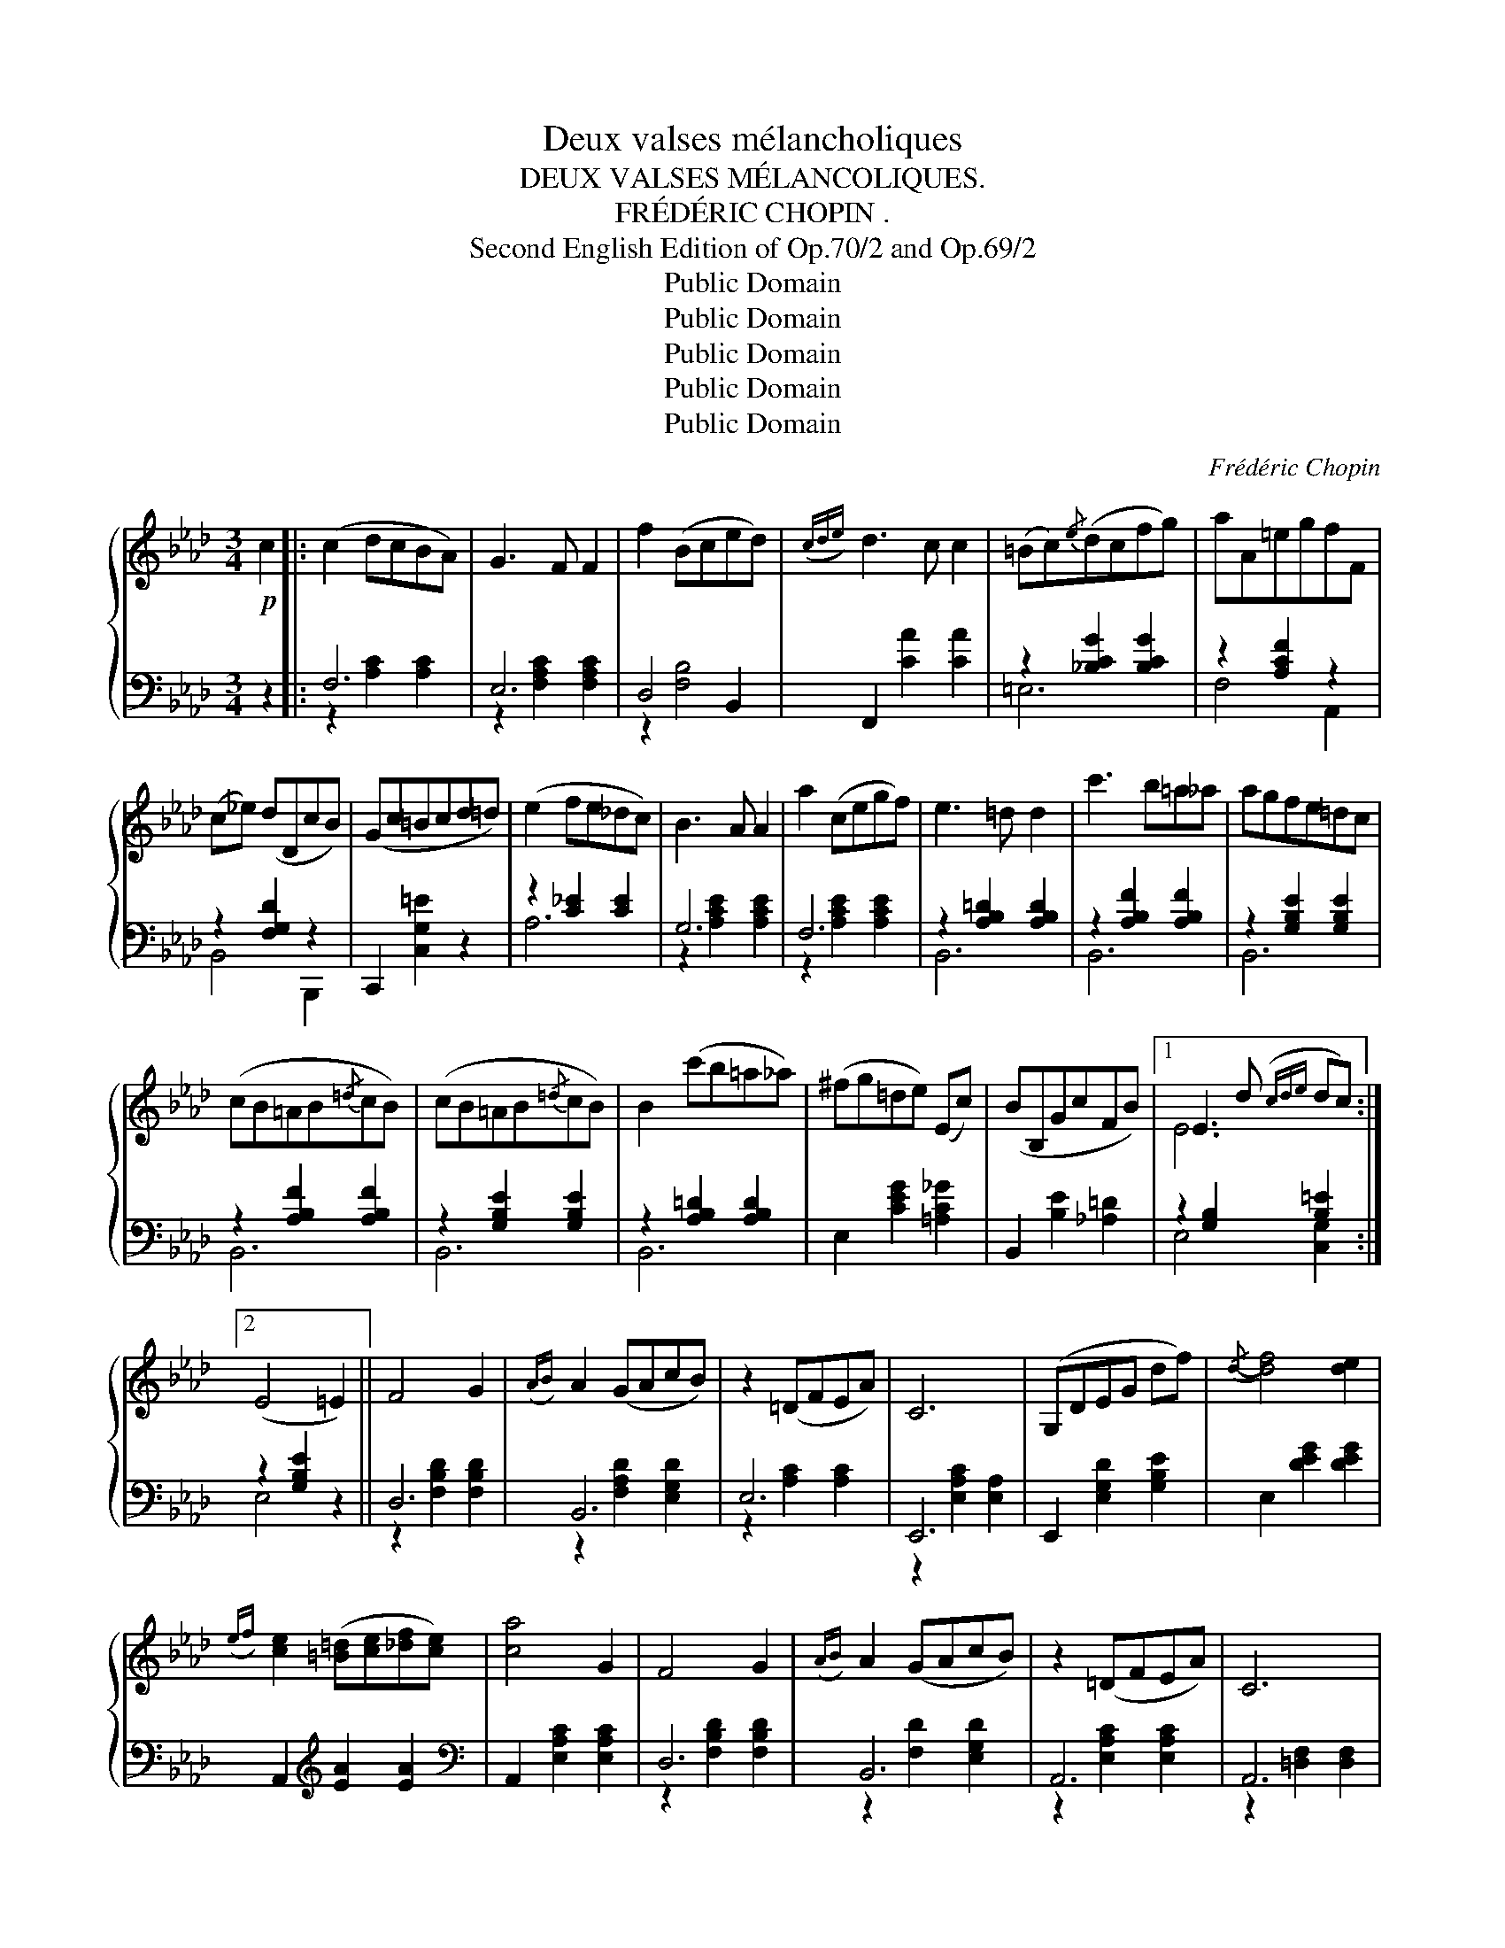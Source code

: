 X:1
T:Deux valses mélancholiques
T:DEUX VALSES MÉLANCOLIQUES.
T:FRÉDÉRIC CHOPIN .
T:Second English Edition of Op.70/2 and Op.69/2
T:Public Domain
T:Public Domain
T:Public Domain
T:Public Domain
T:Public Domain
C:Frédéric Chopin
Z:Public Domain
%%score { ( 1 4 ) | ( 2 3 ) }
L:1/8
M:3/4
K:Ab
V:1 treble 
V:4 treble 
V:2 bass 
V:3 bass 
V:1
!p! c2 |: (c2 dcBA) | G3 F F2 | f2 (Bced) |({cde)} d3 c c2 | (=Bc){/e}(dcfg) | aA=egfF | %7
 (c_e) (dDcB) | (Gc=Bcd=d) | (e2 fe_dc) | B3 A A2 | a2 (cegf) | e3 =d d2 | c'3 b=a_a | agfe=dc | %15
 (cB=AB{/=d}cB) | (cB=AB{/=d}cB) | B2 (c'b=a_a) | (^fg=de) (Ec) | (BB,GcFB) |1 E3 d({cde} dc) :|2 %21
 (E4 =E2) || F4 G2 |({AB)} A2 (GAcB) | z2 (=DFEA) | C6 | (G,DEG df) |{/d-} [df]4 [de]2 | %28
({ef)} [ce]2 ([=B=d][ce][_df][ce]) | [ca]4 G2 | F4 G2 |({AB)} A2 (GAcB) | z2 (=DFEA) | C6 | %34
 G,CEGc>=d |{/G-} [Ge]4 [F=d]2- | [Fd]7/2 [Ec]/ [Ec]2- | [Ec]7/2 [Ec]/ ([Ec]2 | c2) F2 G2 | %39
({AB)} A2 (GAcB) | z2 (=DFEA) | C6 | (G,DEG) (df) |{/d-} [df]4 [de]2 | %44
({ef)} [ce]2 ([=B=d][ce][_df][ce]) | [ca]4 G2 | F4 G2 |({AB)} A2 (GAcB) | z2 (=DFEA) | C6 | %50
 z2 (=DEFG) | TF2 (=EFGA) | TA2 (GABc) |1 A4 c2 :|2SS A2 !fermata!z2 |][K:D]!p! f2- |: (fgfcdB) | %57
 ^A4 f2- | (fgfced) | B4 f2- | (fg^efbd') | (d'2 ^e2) d'2 | (d'2 =e2) c'2- | (c'b^a=gfc) | %64
 (dgfcdB) | ^A4 (f2- | fgfce>d) | B2 z2 !turn!f2 | (f'c')(d'^a)(bf) | (a>g B=c^de) | (gfBdcF) |1 %71
 (B^EF^ABd) :|2 B3 (FB_B) |: _B3 (Ace | !>!g3) (fcd) |{/d} !>!f3 (eBc) |{/c} e3 d{/d}cB | %77
 _B3 (Ace | g3) (fcd) | !>!f3 (eBc) | ^A3 (c!>!Gc) |{/c} F3 (^Ace) | (!>!g3 fcd) | (!>!f3 eBc) | %84
 e3 d (3(dcB) | _B3 (Ace | !>!g3) (fcd) | !>!f3 (ef'z/e'/) | (d'c'=c'b_ba | ^g=gfcd)B | %90
 ^A4 !>!^a2 | (^g=gfecd) | B2 z2 =a2 | (^g=g^efbd') | d'2 ^e2 d'2- | d'2 =e2 (c'2 | %96
 =c').b._b.a.^g.=g | .f.=f.e.d.c.B | ^A4 !>!g2- | (gf^efc>d) | B2 z2 Tf2({^ef)} | (f'c'd')(^abf) | %102
 (ag) (B=c^de) | (gfBdcF) |1 B3 (FB>_B) :|2 B2 !fermata!z2!fine! |][K:B][M:3/4]!p! F2 | (dedcde) | %108
 (g4 f2) | (dedcde) | (g4 f2) | f2 d'd' d'2 | c'2 ee e2 | d2 bb b2 | a2 cc [Ae]2 | %115
 ([Bd][ce][Bd][Ac][Bd][ce]) | ([Ag]4 [Af]2) | ([Bd][ce][Bd][Ac][Bd][ce]) | ([Ag]4 [ef]2) | %119
 [Bd]2 [db][db] [db]2 | a2 [Ac][Ac] [Ac]2 | [GB]2 [Bg][Bg] [Bg]2 | [Af]2 [FA][FA] [Ae]2 | %123
 ([Bd][ce][Bd][Ac][Bd][ce]) | ([Ag]4 [Af]2) | ([Bd][ce][Bd][Ac][Bd][ce]) | ([Ag]4 [ef]2) | %127
 [df]2 [fd'][fd'] [fd']2 | [ec']2 [Ae][Ae] [Ae]2 | [Bd]2 [db][db] [db]2 | [ca]2 [Ac][Ac] [Ff]2 | %131
 ([B=d][ce][Bd][Ac][Bd][ce]) | ([A=g]4 [Af]2) | ([B=d][ce][Bd][Ac][Bd][ce]) | ([A=g]4 [Af]2) | %135
 [Bf]3 [Be] [F=d]2 | [^E=d]3 [Ec] [EB]2 | [FA]2 [Ac]4 | [Ac]2 F2!D.C.! || %139
V:2
 z2 |: F,6 | E,6 | D,4 B,,2 | F,,2 [CA]2 [CA]2 | z2 [_B,CG]2 [B,CG]2 | z2 [A,CF]2 z2 | %7
 z2 [F,G,D]2 z2 | C,,2 [C,G,=E]2 z2 | z2 [C_E]2 [CE]2 | G,6 | F,6 | z2 [A,B,=D]2 [A,B,D]2 | %13
 z2 [A,B,F]2 [A,B,F]2 | z2 [G,B,E]2 [G,B,E]2 | z2 [A,B,F]2 [A,B,F]2 | z2 [G,B,E]2 [G,B,E]2 | %17
 z2 [A,B,=D]2 [A,B,D]2 | E,2 [CEG]2 [=A,C_G]2 | B,,2 [B,E]2 [_A,=D]2 |1 z2 [G,B,]2 [B,=E]2 :|2 %21
 z2 [G,B,E]2 z2 || D,6 | B,,6 | E,6 | E,,6 | E,,2 [E,G,D]2 [G,B,E]2 | E,2 [DEG]2 [DEG]2 | %28
 A,,2[K:treble] [EA]2 [EA]2 |[K:bass] A,,2 [E,A,C]2 [E,A,C]2 | D,6 | B,,6 | A,,6 | A,,6 | %34
 G,,2 [E,G,C]2 [E,G,C]2 | G,,2 [G,=B,EG]2 [G,B,EG]2 | C,2 [G,CG]2 [G,CG]2 | C,2 [G,CG]2 [G,CG]2 | %38
 D,6 | B,,6 | E,6 | E,,6 | E,,2 [E,G,D]2 [G,B,E]2 | E,2[K:treble] [DEG]2 [DEG]2 | %44
[K:bass] A,,2[K:treble] [EA]2 [EA]2 |[K:bass] A,,2 [E,A,C]2 [E,A,C]2 | D,6 | B,,6 | A,,6 | E,,6 | %50
 E,6 | E,6 | E,6 |1 A,,6 :|2 A,,2 !fermata![E,C]2 |][K:D] z2 |: B,,2 [F,B,D]2 [F,B,D]2 | %57
 C,2 [F,CE]2 [F,CE]2 | F,,2 [F,^A,CE]2 [F,A,CE]2 | B,,2 [F,B,D]2 [F,B,D]2 | %60
 B,,2 [F,B,D]2 [F,B,D]2 | B,,2 [^G,B,D]2 [G,B,D]2 | B,,2 [=G,B,CE]2 [G,B,CE]2 | %63
 B,,2 [F,CE]2 [F,^A,CE]2 | B,,2 [F,B,D]2 [F,B,D]2 | C,2 [F,CE]2 [F,^A,E]2 | ^A,,2 [F,CE]2 [F,CE]2 | %67
 B,,2 [F,B,D]2 z2 | D,2 [F,B,D]2 [F,B,D]2 | E,4 z2 | F,,2 [F,B,D]2 [F,^A,E]2 |1 %71
 B,,2 [F,B,D]2 z2 :|2 B,,2 [F,B,D]2 D,2 |: C,2 [A,EG]2 [A,EG]2 | D,2 [A,DF]2 z2 | %75
 A,,2 [A,EG]2 [A,EG]2 | D,2 [A,DF]2 z2 | C,2 [A,EG]2 [A,EG]2 | D,2 [A,DF]2 z2 | %79
 G,,2 [G,B,E]2 [G,B,E]2 | F,,2 [F,CE]2 [F,B,E]2 | F,,2 [F,CE]2 [F,^A,E]2 | B,,2 [F,B,D]2 z2 | %83
 A,,2 [A,CG]2 [A,CG]2 | D,2 [A,DF]2 z2 | C,2 [A,CG]2 [A,CG]2 | D,2 [A,DF]2 [A,DF]2 | %87
 F,,2 [G,B,E]2 z2 | F,,2 [F,^A,E]2 z2 | B,,2 [F,B,D]2 [F,B,D]2 | C,2 [F,CE]2 [F,CE]2 | %91
 F,,2 [F,^A,E]2 [F,A,E]2 | D,2 [F,B,D]2 [F,B,D]2 | D,2 [F,B,D]2 [F,B,D]2 | %94
 B,,2 [^G,B,D]2 [G,B,D]2 | B,,2 [=G,B,E]2 [G,B,E]2 | B,,2 [F,CE]2 [F,^A,CE]2 | %97
 B,,2 [F,B,D]2 [F,B,D]2 | C,2 [F,CE]2 [F,CE]2 | F,,2 [F,^A,E]2 [F,A,E]2 | B,,2 [F,B,D]2 z2 | %101
 D,,2 [D,F,B,]2 [D,F,B,]2 | E,,2 [E,G,=C]2 z2 | F,,2 [F,D]2 [F,^A,E]2 |1 B,,2 [F,D]2 z2 :|2 %105
 B,,2 !fermata![F,^D]2 |][K:B][M:3/4] z2 | B,,2 [F,B,D]2 [F,B,D]2 | A,,2 [F,CE]2 [F,CE]2 | %109
 B,,2 [F,B,D]2 [F,B,D]2 | A,,2 [F,CE]2 [F,CE]2 | B,,2 [F,B,D]2 [F,B,D]2 | F,,2 [F,A,E]2 [F,A,E]2 | %113
 B,,2 [F,B,D]2 [F,B,D]2 | F,,2 [F,CE]2 [F,CE]2 | B,,2 [F,B,D]2 [F,B,D]2 | F,,2 [F,CE]2 [F,CE]2 | %117
 B,,2 [F,B,D]2 [F,B,D]2 | F,,2 [F,CE]2 [F,CE]2 | B,,2 [F,D]2 [G,D]2 | C,2 [A,CF]2 [A,CF]2 | %121
 C,2 [G,C^E]2 [G,CE]2 | F,,2 [F,C=E]2 [F,CE]2 | B,,2 [F,B,D]2 [F,B,D]2 | F,,2 [F,CE]2 [F,CE]2 | %125
 B,,2 [F,B,D]2 [F,B,D]2 | F,,2 [F,CE]2 [F,CE]2 | B,,2 [F,B,D]2 [F,B,D]2 | F,,2 [F,CE]2 [F,CE]2 | %129
 B,,2 [F,B,D]2 [F,B,D]2 | F,,2 [F,CE]2 [F,A,E]2 | B,,2 [F,B,=D]2 [F,B,D]2 | F,,2 [F,CE]2 [F,CE]2 | %133
 B,,2 [F,B,=D]2 [F,B,D]2 | F,,2 [F,CE]2 [F,CE]2 | F,,2 [F,B,=D]2 [F,B,D]2 | %136
 =G,,2 [=G,B,]2 [G,B,]2 | F,,2 [F,C]2 [F,C]2 | F,,2 [F,A,CE]2 || %139
V:3
 x2 |: z2 [A,C]2 [A,C]2 | z2 [F,A,C]2 [F,A,C]2 | z2 [F,B,]4 | x6 | =E,6 | F,4 A,,2 | B,,4 B,,,2 | %8
 x6 | A,6 | z2 [A,CE]2 [A,CE]2 | z2 [A,CE]2 [A,CE]2 | B,,6 | B,,6 | B,,6 | B,,6 | B,,6 | B,,6 | %18
 x6 | x6 |1 E,4 [C,G,]2 :|2 E,4 x2 || z2 [F,B,D]2 [F,B,D]2 | z2 [F,A,D]2 [E,G,D]2 | %24
 z2 [A,C]2 [A,C]2 | z2 [E,A,C]2 [E,A,]2 | x6 | x6 | x2[K:treble] x4 |[K:bass] x6 | %30
 z2 [F,B,D]2 [F,B,D]2 | z2 [F,D]2 [E,G,D]2 | z2 [E,A,C]2 [E,A,C]2 | z2 [=D,F,]2 [D,F,]2 | x6 | x6 | %36
 x6 | x6 | z2 [A,B,]2 [A,B,]2 | z2 [F,A,D]2 [E,G,D]2 | z2 [A,C]2 [A,C]2 | z2 [E,A,C]2 [E,A,]2 | %42
 x6 | x2[K:treble] x4 |[K:bass] x2[K:treble] x4 |[K:bass] x6 | z2 [F,B,D]2 [F,B,D]2 | %47
 z2 [F,D]2 [E,G,D]2 | z2 [E,A,C]2 [E,A,C]2 | z2 [E,A,]2 [E,A,]2 | z2 [A,B,]2 [A,B,]2 | %51
 z2 [A,B,=D]2 [A,B,D]2 | z2 [_DE]2 [DE]2 |1 z2 [E,A,C]2 [=E,A,C]2 :|2 x4 |][K:D] x2 |: x6 | x6 | %58
 x6 | x6 | x6 | x6 | x6 | x6 | x6 | x6 | x6 | x6 | x6 | z2 [G,=C]2 x2 | x6 |1 x6 :|2 x6 |: x6 | %74
 x6 | x6 | x6 | x6 | x6 | x6 | x6 | x6 | x6 | x6 | x6 | x6 | x6 | x6 | x6 | x6 | x6 | x6 | x6 | %93
 x6 | x6 | x6 | x6 | x6 | x6 | x6 | x6 | x6 | x6 | x6 |1 x6 :|2 x4 |][K:B][M:3/4] x2 | x6 | x6 | %109
 x6 | x6 | x6 | x6 | x6 | x6 | x6 | x6 | x6 | x6 | x6 | x6 | x6 | x6 | x6 | x6 | x6 | x6 | x6 | %128
 x6 | x6 | x6 | x6 | x6 | x6 | x6 | x6 | x6 | x6 | x4 || %139
V:4
 x2 |: x6 | x6 | x6 | x6 | x6 | x6 | x6 | x6 | x6 | x6 | x6 | x6 | x6 | x6 | x6 | x6 | x6 | x6 | %19
 x6 |1 E6 :|2 x6 || x6 | x6 | x6 | x6 | x6 | x6 | x6 | x6 | x6 | x6 | x6 | x6 | x6 | x6 | x6 | x6 | %38
 x6 | x6 | x6 | x6 | x6 | x6 | x6 | x6 | x6 | x6 | x6 | x6 | x6 | x6 | x6 |1 x6 :|2 x4 |] %55
[K:D] x2 |: x6 | x6 | x6 | x6 | x6 | x6 | x6 | x6 | x6 | x6 | x6 | x6 | x6 | x6 | x6 |1 x6 :|2 %72
 x6 |: x6 | x6 | x6 | x6 | x6 | x6 | x6 | x6 | x6 | x6 | x6 | x6 | x6 | x6 | x6 | x6 | x6 | x6 | %91
 x6 | x6 | x6 | x6 | x6 | x6 | x6 | x6 | x6 | x6 | x6 | x6 | x6 |1 x6 :|2 x4 |][K:B][M:3/4] x2 | %107
 x6 | x6 | x6 | x6 | x6 | x6 | x6 | x6 | x6 | x6 | x6 | x6 | x6 | x6 | x6 | x6 | x6 | x6 | x6 | %126
 x6 | x6 | x6 | x6 | x6 | x6 | x6 | x6 | x6 | x6 | x6 | x6 | x4 || %139

